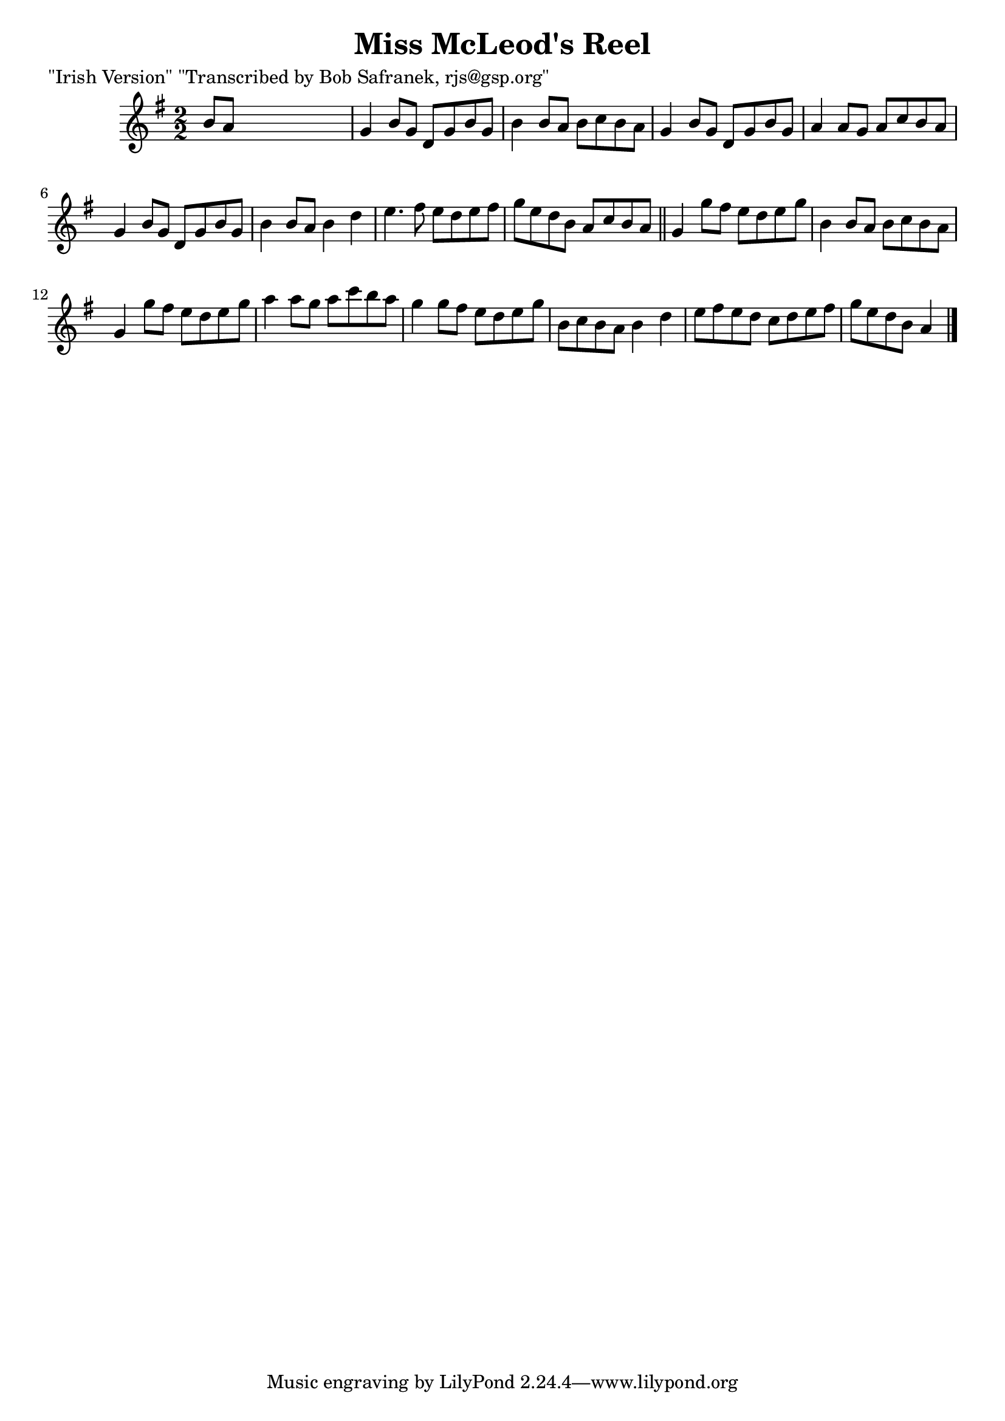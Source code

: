
\version "2.16.2"
% automatically converted by musicxml2ly from xml/1418_bs.xml

%% additional definitions required by the score:
\language "english"


\header {
    poet = "\"Irish Version\" \"Transcribed by Bob Safranek, rjs@gsp.org\""
    encoder = "abc2xml version 63"
    encodingdate = "2015-01-25"
    title = "Miss McLeod's Reel"
    }

\layout {
    \context { \Score
        autoBeaming = ##f
        }
    }
PartPOneVoiceOne =  \relative b' {
    \key g \major \numericTimeSignature\time 2/2 b8 [ a8 ] s2. | % 2
    g4 b8 [ g8 ] d8 [ g8 b8 g8 ] | % 3
    b4 b8 [ a8 ] b8 [ c8 b8 a8 ] | % 4
    g4 b8 [ g8 ] d8 [ g8 b8 g8 ] | % 5
    a4 a8 [ g8 ] a8 [ c8 b8 a8 ] | % 6
    g4 b8 [ g8 ] d8 [ g8 b8 g8 ] | % 7
    b4 b8 [ a8 ] b4 d4 | % 8
    e4. fs8 e8 [ d8 e8 fs8 ] | % 9
    g8 [ e8 d8 b8 ] a8 [ c8 b8 a8 ] \bar "||"
    g4 g'8 [ fs8 ] e8 [ d8 e8 g8 ] | % 11
    b,4 b8 [ a8 ] b8 [ c8 b8 a8 ] | % 12
    g4 g'8 [ fs8 ] e8 [ d8 e8 g8 ] | % 13
    a4 a8 [ g8 ] a8 [ c8 b8 a8 ] | % 14
    g4 g8 [ fs8 ] e8 [ d8 e8 g8 ] | % 15
    b,8 [ c8 b8 a8 ] b4 d4 | % 16
    e8 [ fs8 e8 d8 ] c8 [ d8 e8 fs8 ] | % 17
    g8 [ e8 d8 b8 ] a4 \bar "|."
    }


% The score definition
\score {
    <<
        \new Staff <<
            \context Staff << 
                \context Voice = "PartPOneVoiceOne" { \PartPOneVoiceOne }
                >>
            >>
        
        >>
    \layout {}
    % To create MIDI output, uncomment the following line:
    %  \midi {}
    }

